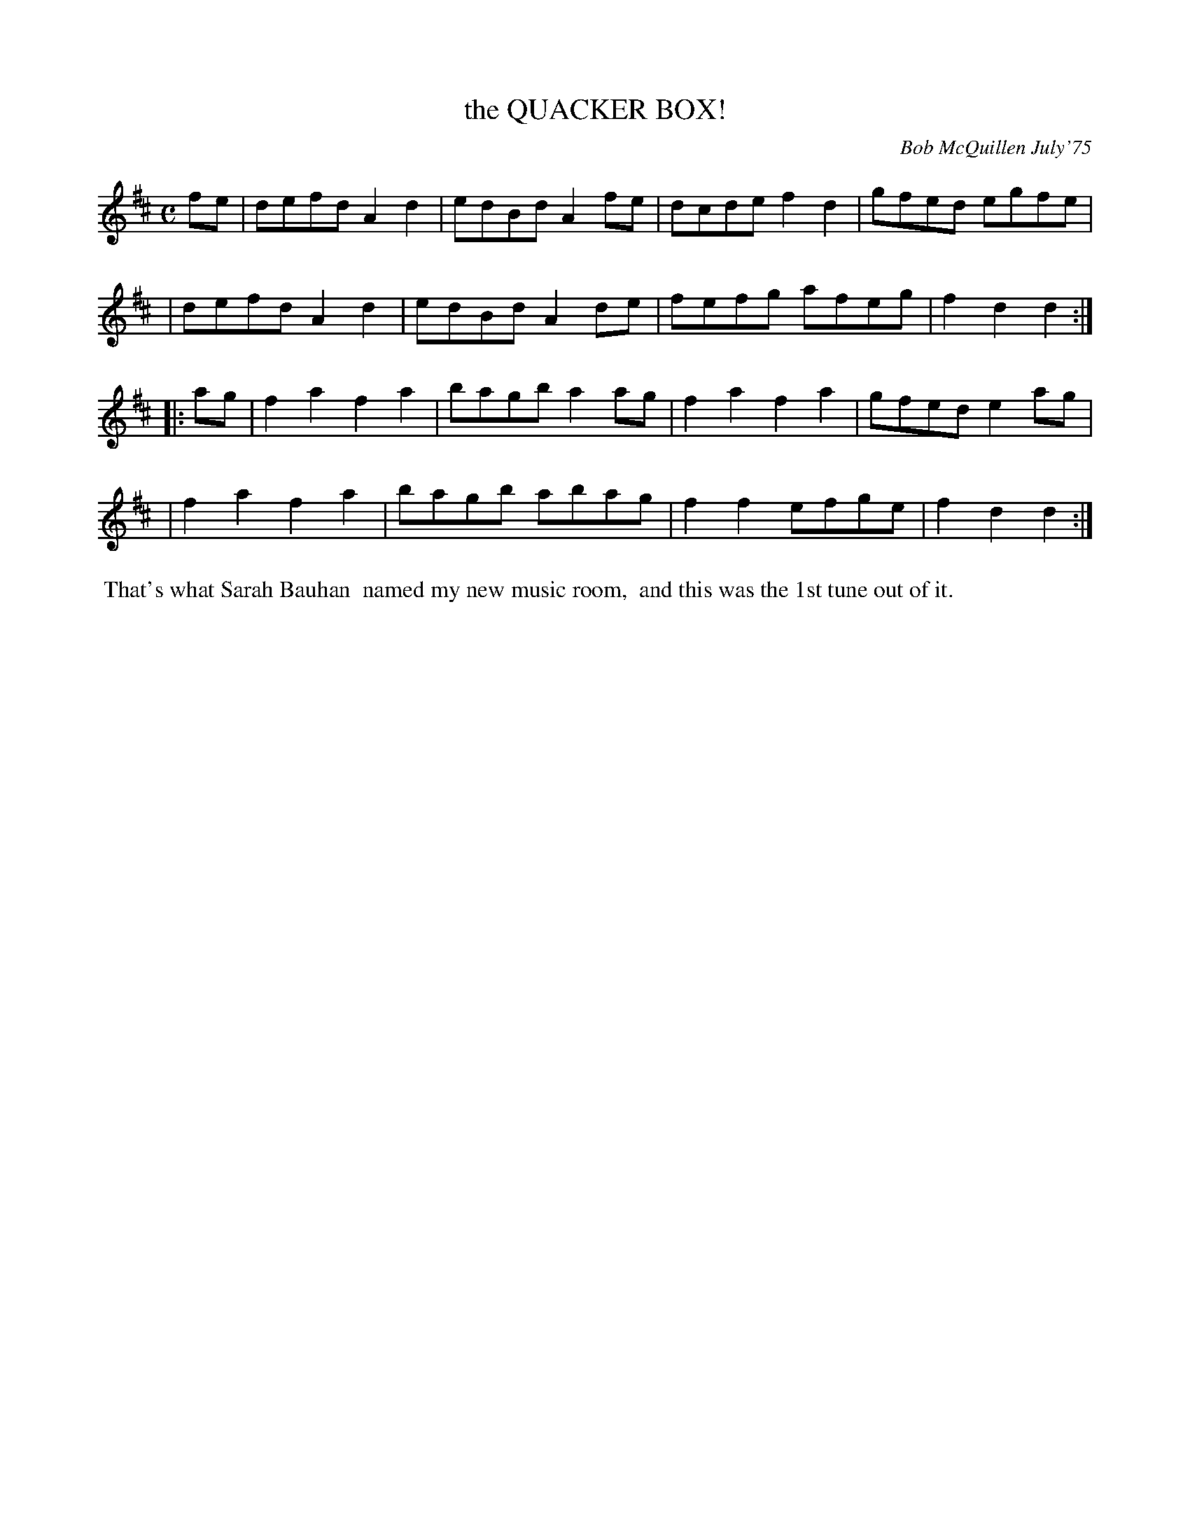 X: 02108
T: the QUACKER BOX!
C: Bob McQuillen July'75
B: Bob's Note Book 1&2 #108
%R: reel
Z: 2019 John Chambers <jc:trillian.mit.edu>
M: C
L: 1/8
K: D
fe \
| defd A2d2 | edBd A2fe | dcde f2d2 | gfed egfe |
| defd A2d2 | edBd A2de | fefg afeg | f2d2 d2 :|
|: ag \
| f2a2 f2a2 | bagb a2ag | f2a2 f2a2 | gfed e2ag |
| f2a2 f2a2 | bagb abag | f2f2 efge | f2d2 d2 :|
%%begintext align
%% That's what Sarah Bauhan
%% named my new music room,
%% and this was the 1st tune out of it.
%%endtext
